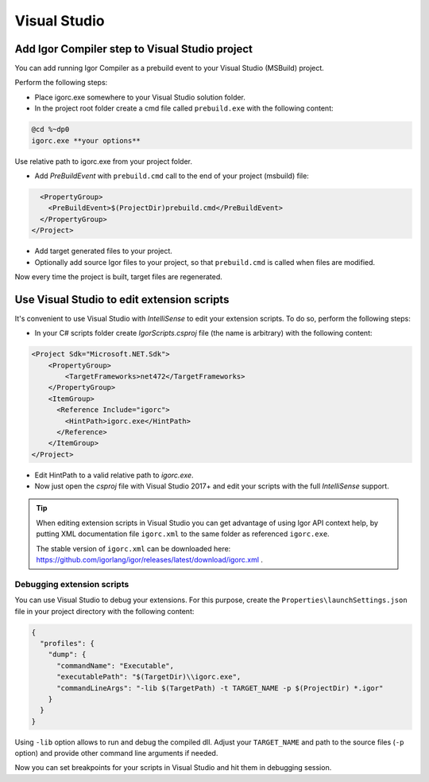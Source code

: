 ******************
Visual Studio 
******************

Add Igor Compiler step to Visual Studio project
===============================================

You can add running Igor Compiler as a prebuild event to your Visual Studio (MSBuild) project. 

Perform the following steps:

* Place igorc.exe somewhere to your Visual Studio solution folder.

* In the project root folder create a cmd file called ``prebuild.exe`` with the following content:

.. code-block:: batch

   @cd %~dp0
   igorc.exe **your options**

Use relative path to igorc.exe from your project folder.

* Add *PreBuildEvent* with ``prebuild.cmd`` call to the end of your project (msbuild) file:

.. code-block:: xml

    <PropertyGroup>
      <PreBuildEvent>$(ProjectDir)prebuild.cmd</PreBuildEvent>
    </PropertyGroup>
  </Project>

* Add target generated files to your project.

* Optionally add source Igor files to your project, so that ``prebuild.cmd`` is called when files are modified.

Now every time the project is built, target files are regenerated.

.. _vs_scripts:

Use Visual Studio to edit extension scripts
===========================================

It's convenient to use Visual Studio with *IntelliSense* to edit your extension scripts. To do so, perform the following steps:

* In your C# scripts folder create *IgorScripts.csproj* file (the name is arbitrary) with the following content:

.. code-block:: xml

    <Project Sdk="Microsoft.NET.Sdk">
        <PropertyGroup>
            <TargetFrameworks>net472</TargetFrameworks>
        </PropertyGroup>
        <ItemGroup>
          <Reference Include="igorc">
            <HintPath>igorc.exe</HintPath>
          </Reference>
        </ItemGroup>
    </Project>

* Edit HintPath to a valid relative path to *igorc.exe*.

* Now just open the *csproj* file with Visual Studio 2017+ and edit your scripts with the full *IntelliSense* support.

.. tip::

   When editing extension scripts in Visual Studio you can get advantage of using Igor API context help, by putting
   XML documentation file ``igorc.xml`` to the same folder as referenced ``igorc.exe``.

   The stable version of ``igorc.xml`` can be downloaded here: https://github.com/igorlang/igor/releases/latest/download/igorc.xml .
   
Debugging extension scripts
---------------------------

You can use Visual Studio to debug your extensions. For this purpose, create the ``Properties\launchSettings.json`` 
file in your project directory with the following content:

.. code-block:: json

    {
      "profiles": {
        "dump": {
          "commandName": "Executable",
          "executablePath": "$(TargetDir)\\igorc.exe",
          "commandLineArgs": "-lib $(TargetPath) -t TARGET_NAME -p $(ProjectDir) *.igor"
        }
      }
    }

Using ``-lib`` option allows to run and debug the compiled dll.
Adjust your ``TARGET_NAME`` and path to the source files (``-p`` option) and provide other command line arguments if needed.


Now you can set breakpoints for your scripts in Visual Studio and hit them in debugging session.



